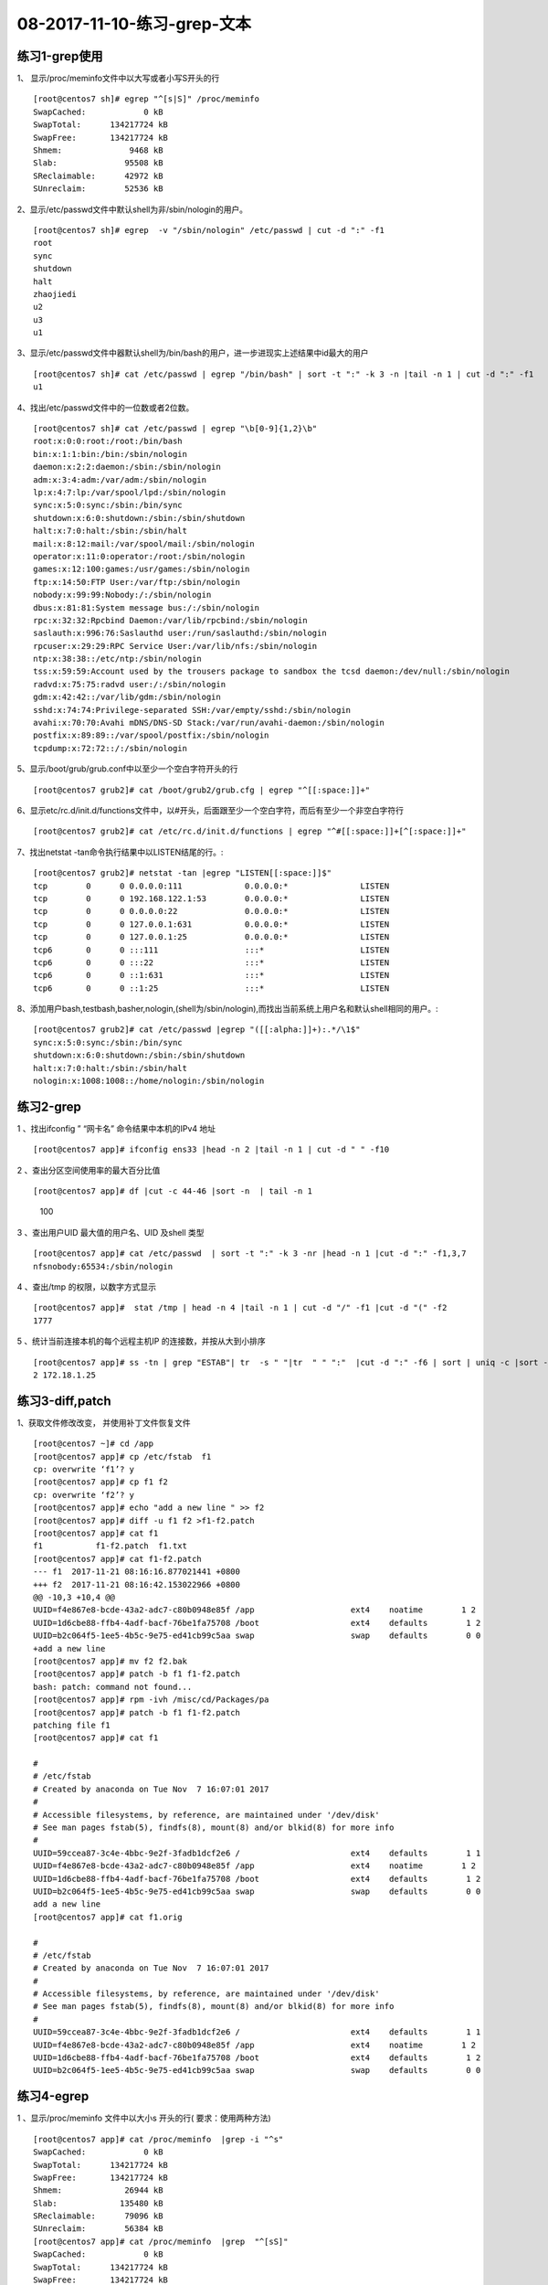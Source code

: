 08-2017-11-10-练习-grep-文本
====================================

练习1-grep使用
------------------------

1、 显示/proc/meminfo文件中以大写或者小写S开头的行 ::

        [root@centos7 sh]# egrep "^[s|S]" /proc/meminfo 
        SwapCached:            0 kB
        SwapTotal:      134217724 kB
        SwapFree:       134217724 kB
        Shmem:              9468 kB
        Slab:              95508 kB
        SReclaimable:      42972 kB
        SUnreclaim:        52536 kB

2、显示/etc/passwd文件中默认shell为非/sbin/nologin的用户。 ::

        [root@centos7 sh]# egrep  -v "/sbin/nologin" /etc/passwd | cut -d ":" -f1
        root
        sync
        shutdown
        halt
        zhaojiedi
        u2
        u3
        u1

3、显示/etc/passwd文件中器默认shell为/bin/bash的用户，进一步进现实上述结果中id最大的用户 ::

        [root@centos7 sh]# cat /etc/passwd | egrep "/bin/bash" | sort -t ":" -k 3 -n |tail -n 1 | cut -d ":" -f1
        u1

4、找出/etc/passwd文件中的一位数或者2位数。 ::

        [root@centos7 sh]# cat /etc/passwd | egrep "\b[0-9]{1,2}\b" 
        root:x:0:0:root:/root:/bin/bash
        bin:x:1:1:bin:/bin:/sbin/nologin
        daemon:x:2:2:daemon:/sbin:/sbin/nologin
        adm:x:3:4:adm:/var/adm:/sbin/nologin
        lp:x:4:7:lp:/var/spool/lpd:/sbin/nologin
        sync:x:5:0:sync:/sbin:/bin/sync
        shutdown:x:6:0:shutdown:/sbin:/sbin/shutdown
        halt:x:7:0:halt:/sbin:/sbin/halt
        mail:x:8:12:mail:/var/spool/mail:/sbin/nologin
        operator:x:11:0:operator:/root:/sbin/nologin
        games:x:12:100:games:/usr/games:/sbin/nologin
        ftp:x:14:50:FTP User:/var/ftp:/sbin/nologin
        nobody:x:99:99:Nobody:/:/sbin/nologin
        dbus:x:81:81:System message bus:/:/sbin/nologin
        rpc:x:32:32:Rpcbind Daemon:/var/lib/rpcbind:/sbin/nologin
        saslauth:x:996:76:Saslauthd user:/run/saslauthd:/sbin/nologin
        rpcuser:x:29:29:RPC Service User:/var/lib/nfs:/sbin/nologin
        ntp:x:38:38::/etc/ntp:/sbin/nologin
        tss:x:59:59:Account used by the trousers package to sandbox the tcsd daemon:/dev/null:/sbin/nologin
        radvd:x:75:75:radvd user:/:/sbin/nologin
        gdm:x:42:42::/var/lib/gdm:/sbin/nologin
        sshd:x:74:74:Privilege-separated SSH:/var/empty/sshd:/sbin/nologin
        avahi:x:70:70:Avahi mDNS/DNS-SD Stack:/var/run/avahi-daemon:/sbin/nologin
        postfix:x:89:89::/var/spool/postfix:/sbin/nologin
        tcpdump:x:72:72::/:/sbin/nologin

5、显示/boot/grub/grub.conf中以至少一个空白字符开头的行 ::

        [root@centos7 grub2]# cat /boot/grub2/grub.cfg | egrep "^[[:space:]]+"

6、显示etc/rc.d/init.d/functions文件中，以#开头，后面跟至少一个空白字符，而后有至少一个非空白字符行 ::

        [root@centos7 grub2]# cat /etc/rc.d/init.d/functions | egrep "^#[[:space:]]+[^[:space:]]+"

7、找出netstat -tan命令执行结果中以LISTEN结尾的行。::

        [root@centos7 grub2]# netstat -tan |egrep "LISTEN[[:space:]]$"
        tcp        0      0 0.0.0.0:111             0.0.0.0:*               LISTEN     
        tcp        0      0 192.168.122.1:53        0.0.0.0:*               LISTEN     
        tcp        0      0 0.0.0.0:22              0.0.0.0:*               LISTEN     
        tcp        0      0 127.0.0.1:631           0.0.0.0:*               LISTEN     
        tcp        0      0 127.0.0.1:25            0.0.0.0:*               LISTEN     
        tcp6       0      0 :::111                  :::*                    LISTEN     
        tcp6       0      0 :::22                   :::*                    LISTEN     
        tcp6       0      0 ::1:631                 :::*                    LISTEN     
        tcp6       0      0 ::1:25                  :::*                    LISTEN

8、添加用户bash,testbash,basher,nologin,(shell为/sbin/nologin),而找出当前系统上用户名和默认shell相同的用户。::

        [root@centos7 grub2]# cat /etc/passwd |egrep "([[:alpha:]]+):.*/\1$"
        sync:x:5:0:sync:/sbin:/bin/sync
        shutdown:x:6:0:shutdown:/sbin:/sbin/shutdown
        halt:x:7:0:halt:/sbin:/sbin/halt
        nologin:x:1008:1008::/home/nologin:/sbin/nologin



练习2-grep
----------------

1 、找出ifconfig ” “网卡名”  命令结果中本机的IPv4 地址 ::

        [root@centos7 app]# ifconfig ens33 |head -n 2 |tail -n 1 | cut -d " " -f10

2 、查出分区空间使用率的最大百分比值     ::

[root@centos7 app]# df |cut -c 44-46 |sort -n  | tail -n 1
        100

3 、查出用户UID 最大值的用户名、UID 及shell 类型 ::

        [root@centos7 app]# cat /etc/passwd  | sort -t ":" -k 3 -nr |head -n 1 |cut -d ":" -f1,3,7
        nfsnobody:65534:/sbin/nologin

4 、查出/tmp 的权限，以数字方式显示   ::

        [root@centos7 app]#  stat /tmp | head -n 4 |tail -n 1 | cut -d "/" -f1 |cut -d "(" -f2
        1777

5 、统计当前连接本机的每个远程主机IP 的连接数，并按从大到小排序 ::

        [root@centos7 app]# ss -tn | grep "ESTAB"| tr  -s " "|tr  " " ":"  |cut -d ":" -f6 | sort | uniq -c |sort -r
        2 172.18.1.25


练习3-diff,patch
---------------------------

1、获取文件修改改变， 并使用补丁文件恢复文件 ::

        [root@centos7 ~]# cd /app
        [root@centos7 app]# cp /etc/fstab  f1
        cp: overwrite ‘f1’? y
        [root@centos7 app]# cp f1 f2
        cp: overwrite ‘f2’? y
        [root@centos7 app]# echo "add a new line " >> f2
        [root@centos7 app]# diff -u f1 f2 >f1-f2.patch
        [root@centos7 app]# cat f1
        f1           f1-f2.patch  f1.txt       
        [root@centos7 app]# cat f1-f2.patch 
        --- f1	2017-11-21 08:16:16.877021441 +0800
        +++ f2	2017-11-21 08:16:42.153022966 +0800
        @@ -10,3 +10,4 @@
        UUID=f4e867e8-bcde-43a2-adc7-c80b0948e85f /app                    ext4    noatime        1 2
        UUID=1d6cbe88-ffb4-4adf-bacf-76be1fa75708 /boot                   ext4    defaults        1 2
        UUID=b2c064f5-1ee5-4b5c-9e75-ed41cb99c5aa swap                    swap    defaults        0 0
        +add a new line 
        [root@centos7 app]# mv f2 f2.bak
        [root@centos7 app]# patch -b f1 f1-f2.patch 
        bash: patch: command not found...
        [root@centos7 app]# rpm -ivh /misc/cd/Packages/pa
        [root@centos7 app]# patch -b f1 f1-f2.patch 
        patching file f1
        [root@centos7 app]# cat f1

        #
        # /etc/fstab
        # Created by anaconda on Tue Nov  7 16:07:01 2017
        #
        # Accessible filesystems, by reference, are maintained under '/dev/disk'
        # See man pages fstab(5), findfs(8), mount(8) and/or blkid(8) for more info
        #
        UUID=59ccea87-3c4e-4bbc-9e2f-3fadb1dcf2e6 /                       ext4    defaults        1 1
        UUID=f4e867e8-bcde-43a2-adc7-c80b0948e85f /app                    ext4    noatime        1 2
        UUID=1d6cbe88-ffb4-4adf-bacf-76be1fa75708 /boot                   ext4    defaults        1 2
        UUID=b2c064f5-1ee5-4b5c-9e75-ed41cb99c5aa swap                    swap    defaults        0 0
        add a new line 
        [root@centos7 app]# cat f1.orig 

        #
        # /etc/fstab
        # Created by anaconda on Tue Nov  7 16:07:01 2017
        #
        # Accessible filesystems, by reference, are maintained under '/dev/disk'
        # See man pages fstab(5), findfs(8), mount(8) and/or blkid(8) for more info
        #
        UUID=59ccea87-3c4e-4bbc-9e2f-3fadb1dcf2e6 /                       ext4    defaults        1 1
        UUID=f4e867e8-bcde-43a2-adc7-c80b0948e85f /app                    ext4    noatime        1 2
        UUID=1d6cbe88-ffb4-4adf-bacf-76be1fa75708 /boot                   ext4    defaults        1 2
        UUID=b2c064f5-1ee5-4b5c-9e75-ed41cb99c5aa swap                    swap    defaults        0 0


练习4-egrep
----------------------------

1 、显示/proc/meminfo 文件中以大小s 开头的行( 要求：使用两种方法) ::

        [root@centos7 app]# cat /proc/meminfo  |grep -i "^s"
        SwapCached:            0 kB
        SwapTotal:      134217724 kB
        SwapFree:       134217724 kB
        Shmem:             26944 kB
        Slab:             135480 kB
        SReclaimable:      79096 kB
        SUnreclaim:        56384 kB
        [root@centos7 app]# cat /proc/meminfo  |grep  "^[sS]"
        SwapCached:            0 kB
        SwapTotal:      134217724 kB
        SwapFree:       134217724 kB
        Shmem:             26944 kB
        Slab:             135480 kB
        SReclaimable:      79096 kB
        SUnreclaim:        56384 kB

2 、显示/etc/passwd 文件中不以/bin/bash 结尾的行    ::

        [root@centos7 app]# cat /etc/passwd |grep -v "/bin/bash$"

3 、显示用户rpc 默认的shell 程序 ::

        [root@centos7 app]# cat /etc/passwd |grep "^rpc:" |cut -d ":" -f7
        /sbin/nologin

4 、找出/etc/passwd 中的两位或三位数 ::

        [root@centos7 app]# cat /etc/passwd |egrep "\b[0-9]{2,3}\b"

5 、显示CentOS7 的/etc/grub2.cfg 文件中，至少以一个空白字符开头的且后面存非空白字符的行 ::

        [root@centos7 app]# cat /etc/grub2.cfg | egrep "^[[:space:]]+[^[:space:]]*"

6 、找出“netstat -tan” 命令的结果中以‘LISTEN’ 后跟任意多个空白字符结尾的行 ::

        [root@centos7 app]# netstat -tan  |grep "LISTEN[[:space:]]*$"

7 、显示CentOS7 上所有系统用户的用户名和UID ::

        [root@centos7 app]# cat /etc/passwd |grep "^[^:]*:[^:]*:[0-9]{2,3}:.*" |cut -d ":" -f 1,3

8 、添加用户bash 、testbash 、basher 、sh 、nologin( 其shell为/sbin/nologin), 找出/etc/passwd 用户名同shell 名的行 ::

        [root@centos7 app]# cat /etc/passwd |egrep "^([^:]*):.*\b\1$"
        sync:x:5:0:sync:/sbin:/bin/sync
        shutdown:x:6:0:shutdown:/sbin:/sbin/shutdown
        halt:x:7:0:halt:/sbin:/sbin/halt
        bash:x:1005:1005::/home/bash:/bin/bash
        nologin:x:1008:1008::/home/nologin:/sbin/nologin

9 、利用df 和grep取出磁盘各分区利用率，并从大到小排序 ::

        [root@centos7 app]# df |grep "[0-9]{1,3}%" -o |grep "[0-9]{1,3}" -o |sort -nr 

练习5-egrep
--------------------------------
1 、显示三个用户root 、mage 、wang 的UID 和默认shell  ::

        [root@centos7 app]# cat /etc/passwd |grep "(root|mage|wang)" |cut -d ":" -f3,7

2 、找出/etc/rc.d/init.d/functions 文件中行首为某单词(包 包括下划线) 后面跟一个小括号的行 ::

        [root@centos7 app]# cat /etc/rc.d/init.d/functions  | egrep "^(_|[[:alpha:]])[[:alnum:]_]*[[:space:]]*\(\)" -o

3 、使用egrep 取出/etc/rc.d/init.d/functions 中其基名 ::

        [root@centos7 app]# echo "/etc/rc.d/init.d/function" |egrep -o ".*[^/]+" |egrep "[^/]*$" -o
        [root@centos7 app]# echo "/etc/rc.d/init.d/" |egrep -o ".*[^/]+" |egrep "[^/]*$" -o

4 、使用egrep 取出上面路径的目录名 ::

        [root@centos7 app]#  echo "/etc/rc.d/init.d/fucntion" | egrep -o ".*[^/]+" |grep ".*/" -o |grep -o ".*[^/]+"
        [root@centos7 app]#  echo "/etc/rc.d/init.d/" | egrep -o ".*[^/]+" |grep ".*/" -o |grep -o ".*[^/]+"
 
5 、统计last 命令中以root 登录的每个主机IP 地址登录次数 ::

        [root@centos7 app]# last | grep "^root\b" |cut -d " " -f1,14 |sort -t " " -k2 |uniq -c
        17 root 172.18.1.25

6 、利用扩展正则表达式分别表示0-9 、10-99 、100-199、 200-249 、250-255  ::

        [root@centos7 app]# echo "123,434,545j4,32432,22,232,32,255" | grep "(([0-9])|([1-9][0-9])|(1[0-9][0-9])|(2[0-4][0-9])|(25[0-5]))" -o
        123
        43
        54
        32
        43
        22
        232
        32
        255

7 、显示ifconfig 命令结果中所有IPv4 地址 :: 

        [root@centos7 app]# ifconfig |egrep "([0-9]|([1-9][0-9])|(1[0-9][0-9])|(2[0-4][0-9])|(25[0-5]))(\.([0-9]|([1-9][0-9])|(1[0-9][0-9])|(2[0-4][0-9])|(25[0-5]))){3}"  -o
        172.18.1.250
        255.255.0.0
        172.18.255.255
        127.0.0.1
        255.0.0.0
        192.168.122.1
        255.255.255.0
        192.168.122.255

8 、将此字符串：welcome to magedu linux  中的每个字符去重并排序，重复次数多的排到前面 ::

        [root@centos7 app]# echo "welcome to magedu linux"  |grep "[[:alnum:]]"  -o |sort |uniq -c   | sort -nrt " " -k2 |cut -d " " -f8 |tr -d "\n"

